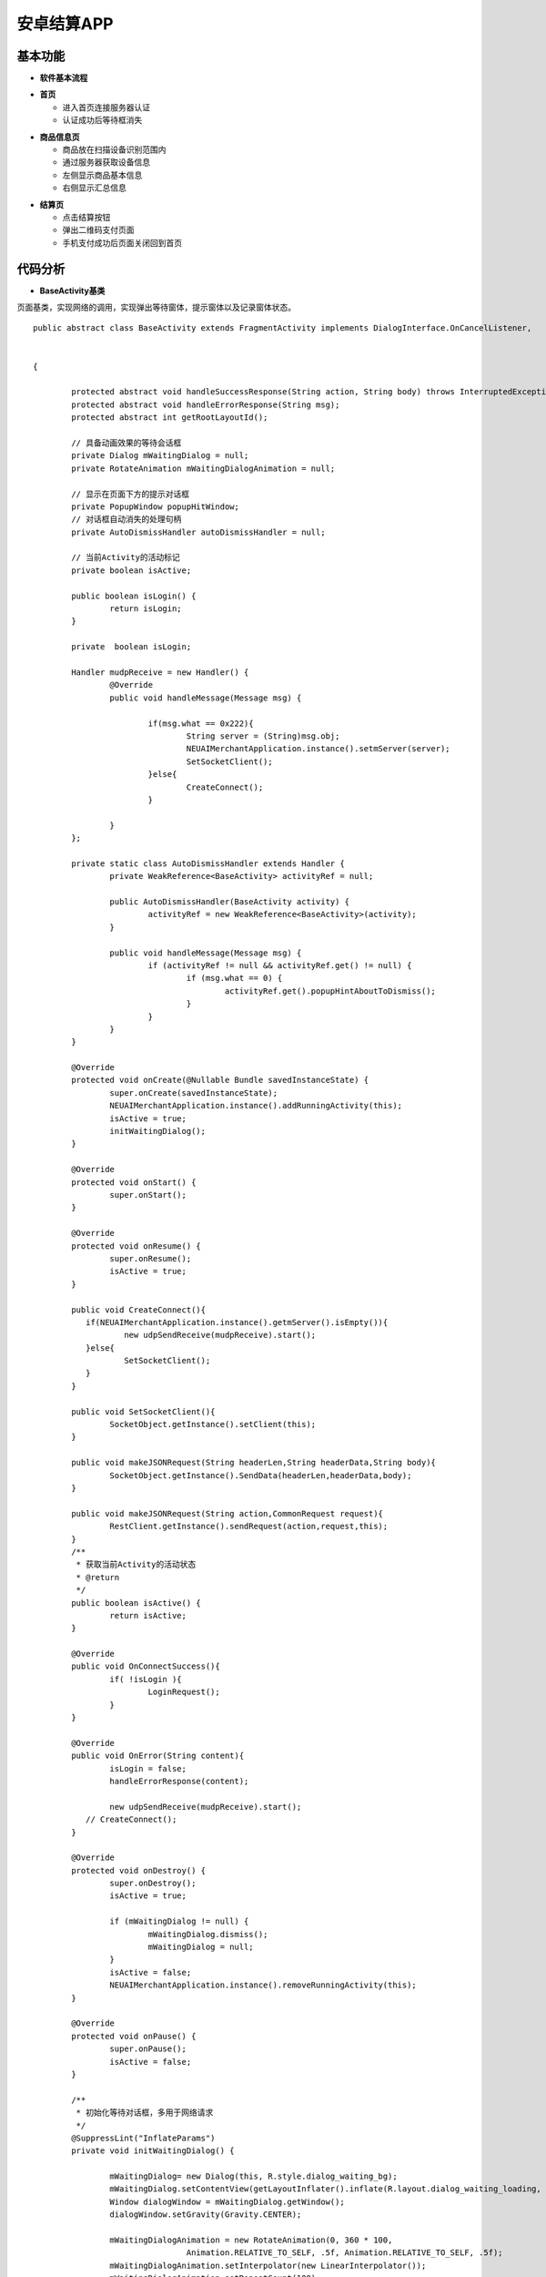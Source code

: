 .. _android:

安卓结算APP
============================

基本功能
----------------------------


- **软件基本流程**


.. image:: ../picture/android5.png
    :alt: snake
    :width: 540px


- **首页**

  + 进入首页连接服务器认证
  + 认证成功后等待框消失

.. image:: ../picture/android1.png
    :alt: snake
    :width: 540px
	
.. image:: ../picture/android2.png
    :alt: snake
    :width: 540px
	
- **商品信息页**

  + 商品放在扫描设备识别范围内
  + 通过服务器获取设备信息
  + 左侧显示商品基本信息
  + 右侧显示汇总信息
  
.. image:: ../picture/android3.png
    :alt: snake
    :width: 540px

- **结算页**

  + 点击结算按钮
  + 弹出二维码支付页面
  + 手机支付成功后页面关闭回到首页


.. image:: ../picture/android4.png
    :alt: snake
    :width: 540px


代码分析
----------------------------

- **BaseActivity基类**

页面基类，实现网络的调用，实现弹出等待窗体，提示窗体以及记录窗体状态。
::

	public abstract class BaseActivity extends FragmentActivity implements DialogInterface.OnCancelListener,
																			   PopupWindow.OnDismissListener,
																			   IClient
	{

		protected abstract void handleSuccessResponse(String action, String body) throws InterruptedException;
		protected abstract void handleErrorResponse(String msg);
		protected abstract int getRootLayoutId();

		// 具备动画效果的等待会话框
		private Dialog mWaitingDialog = null;
		private RotateAnimation mWaitingDialogAnimation = null;

		// 显示在页面下方的提示对话框
		private PopupWindow popupHitWindow;
		// 对话框自动消失的处理句柄
		private AutoDismissHandler autoDismissHandler = null;

		// 当前Activity的活动标记
		private boolean isActive;

		public boolean isLogin() {
			return isLogin;
		}

		private  boolean isLogin;

		Handler mudpReceive = new Handler() {
			@Override
			public void handleMessage(Message msg) {

				if(msg.what == 0x222){
					String server = (String)msg.obj;
					NEUAIMerchantApplication.instance().setmServer(server);
					SetSocketClient();
				}else{
					CreateConnect();
				}

			}
		};

		private static class AutoDismissHandler extends Handler {
			private WeakReference<BaseActivity> activityRef = null;

			public AutoDismissHandler(BaseActivity activity) {
				activityRef = new WeakReference<BaseActivity>(activity);
			}

			public void handleMessage(Message msg) {
				if (activityRef != null && activityRef.get() != null) {
					if (msg.what == 0) {
						activityRef.get().popupHintAboutToDismiss();
					}
				}
			}
		}

		@Override
		protected void onCreate(@Nullable Bundle savedInstanceState) {
			super.onCreate(savedInstanceState);
			NEUAIMerchantApplication.instance().addRunningActivity(this);
			isActive = true;
			initWaitingDialog();
		}

		@Override
		protected void onStart() {
			super.onStart();
		}

		@Override
		protected void onResume() {
			super.onResume();
			isActive = true;
		}

		public void CreateConnect(){
		   if(NEUAIMerchantApplication.instance().getmServer().isEmpty()){
			   new udpSendReceive(mudpReceive).start();
		   }else{
			   SetSocketClient();
		   }
		}

		public void SetSocketClient(){
			SocketObject.getInstance().setClient(this);
		}

		public void makeJSONRequest(String headerLen,String headerData,String body){
			SocketObject.getInstance().SendData(headerLen,headerData,body);
		}

		public void makeJSONRequest(String action,CommonRequest request){
			RestClient.getInstance().sendRequest(action,request,this);
		}
		/**
		 * 获取当前Activity的活动状态
		 * @return
		 */
		public boolean isActive() {
			return isActive;
		}

		@Override
		public void OnConnectSuccess(){
			if( !isLogin ){
				LoginRequest();
			}
		}

		@Override
		public void OnError(String content){
			isLogin = false;
			handleErrorResponse(content);

			new udpSendReceive(mudpReceive).start();
		   // CreateConnect();
		}

		@Override
		protected void onDestroy() {
			super.onDestroy();
			isActive = true;

			if (mWaitingDialog != null) {
				mWaitingDialog.dismiss();
				mWaitingDialog = null;
			}
			isActive = false;
			NEUAIMerchantApplication.instance().removeRunningActivity(this);
		}

		@Override
		protected void onPause() {
			super.onPause();
			isActive = false;
		}

		/**
		 * 初始化等待对话框，多用于网络请求
		 */
		@SuppressLint("InflateParams")
		private void initWaitingDialog() {

			mWaitingDialog= new Dialog(this, R.style.dialog_waiting_bg);
			mWaitingDialog.setContentView(getLayoutInflater().inflate(R.layout.dialog_waiting_loading, null));
			Window dialogWindow = mWaitingDialog.getWindow();
			dialogWindow.setGravity(Gravity.CENTER);

			mWaitingDialogAnimation = new RotateAnimation(0, 360 * 100,
					Animation.RELATIVE_TO_SELF, .5f, Animation.RELATIVE_TO_SELF, .5f);
			mWaitingDialogAnimation.setInterpolator(new LinearInterpolator());
			mWaitingDialogAnimation.setRepeatCount(100);
			mWaitingDialogAnimation.setDuration(2000 * 100);
			mWaitingDialog.setCancelable(false);
			mWaitingDialog.setOnCancelListener(this);
		}

		/**
		 * 显示等待对话框
		 * @param text
		 */
		@SuppressLint("InflateParams")
		public void showWaitingDialog(String text) {
			if (!isActive) {
				return;
			}
			dismissWaitingDialog();
			ImageView imageView = (ImageView) mWaitingDialog.findViewById(R.id.ind_image);
			imageView.startAnimation(mWaitingDialogAnimation);
			((TextView) mWaitingDialog.findViewById(R.id.ind_text)).setText(text);
			mWaitingDialog.show();
		}

		/**
		 * 隐藏等待会话框
		 */
		public void dismissWaitingDialog() {
			if (mWaitingDialog != null && mWaitingDialog.isShowing()) {
				if(mWaitingDialogAnimation != null) {
					mWaitingDialogAnimation.cancel();
				}
				mWaitingDialog.dismiss();
			}
		}

		@Override
		public void onCancel(DialogInterface dialog) {
			dialog.dismiss();
		}

		void LoginRequest(){
			Gson gson = new Gson();
			LoginRequest login = new LoginRequest();
			login.id = Util.DEVICEID;
			login.length = "0";
			login.action = "login";
			String loginData = gson.toJson(login);//"{\"id\":\"dianzibiaoqian_01\", \"length\":2000, \"action\":\"login\"}";

			HeaderRequest header = new HeaderRequest();
			header.action = "login";
			header.length = Integer.toString(loginData.length());
			header.equipId = "android1";
			String headerData = gson.toJson(header);
			String length = Util.intToHex(headerData.length());

			SocketObject.getInstance().SendData(length,headerData,loginData);
		}

		@Override
		public void OnSuccess(String action,String content) throws InterruptedException {
			if(action.equals("loginReturn")){//登录
				isLogin = true;
			}

			handleSuccessResponse(action,content);

		}

		/**
		 * 显示弹出式提示对话框，显示在屏幕下方
		 * @param text
		 */
		@SuppressLint("InflateParams")
		public void showPopupHint(String text) {
			if (!isActive) {
				return;
			}
			View layout = null;

			if (popupHitWindow == null) {
				layout = getLayoutInflater().inflate(R.layout.view_popup_hint, null);
				popupHitWindow = new PopupWindow(layout, ViewGroup.LayoutParams.MATCH_PARENT,
						ViewGroup.LayoutParams.WRAP_CONTENT);
				popupHitWindow.setContentView(layout);
				popupHitWindow.setOnDismissListener(this);
			} else if (popupHitWindow.isShowing()) {
				popupHitWindow.dismiss();
			}
			layout = popupHitWindow.getContentView();
			TextView indication = (TextView) layout.findViewById(R.id.indication);
			indication.setText(text);
			popupHitWindow.update();
			AlphaAnimation animation = new AlphaAnimation(0, 1);
			animation.setDuration(300);
			indication.startAnimation(animation);
			View parent = getRootLayout();
			if (parent != null) {
				popupHitWindow.showAtLocation(parent, Gravity.BOTTOM | Gravity.LEFT, 0, 0);
			}
			if (autoDismissHandler == null) {
				autoDismissHandler = new AutoDismissHandler(this);
			}
			autoDismissHandler.sendEmptyMessageDelayed(0, 2500);
		}

		private void popupHintAboutToDismiss() {
			if (popupHitWindow == null) {
				return;
			}
			View layout = popupHitWindow.getContentView();
			View indication = layout.findViewById(R.id.indication);
			AlphaAnimation animation = new AlphaAnimation(1, 0);
			animation.setDuration(300);
			indication.startAnimation(animation);
			animation.setAnimationListener(new Animation.AnimationListener() {

				@Override
				public void onAnimationStart(Animation animation) {

				}

				@Override
				public void onAnimationRepeat(Animation animation) {

				}

				@Override
				public void onAnimationEnd(Animation animation) {
					popupHitWindow.dismiss();
				}
			});
		}

		/**
		 * 获取页面的根节点视图
		 * @return
		 */
		private View getRootLayout() {
			return findViewById(getRootLayoutId());
		}

		@Override
		public void onDismiss() {
			if (autoDismissHandler != null) {
				autoDismissHandler.removeMessages(0);
			}
		}
	}
	
- **StartActivity类**

启动页面类，负责连接服务器和认证登录。
::

	public class StartActivity extends BaseActivity {

		PrinterController pc = new PrinterController();

		@Override
		public void onCreate(Bundle savedInstanceState) {
			super.onCreate(savedInstanceState);
			setContentView(R.layout.activity_start);

		   // requestPermissions();
			Button scanbtn = (Button)findViewById(R.id.Scanbtn);
			scanbtn.setOnClickListener(new View.OnClickListener() {
				@Override
				public void onClick(View v) {
				 startActivity( new Intent(StartActivity.this, MainActivity.class));
				}
			});

		   CreateConnect();
			showWaitingDialog("正在连接服务器，请等待...");
		}

		@Override
		void LoginRequest(){
			super.LoginRequest();
		}

		@Override
		public void handleSuccessResponse(String action, String content) {
			dismissWaitingDialog();
		}

		@Override
		protected void handleErrorResponse(String msg){
			dismissWaitingDialog();
			Toast.makeText(this,msg, Toast.LENGTH_SHORT);
		}
		@Override
		public void onBackPressed() {
			NEUAIMerchantApplication.instance().exit();
		}
		@Override
		protected int getRootLayoutId() {
			return R.id.loginview;
		}

- **MainActivity类**

主体业务处理页面，触发扫描商品，结算，显示商品信息，显示结算信息等。

scanSuc接口扫描成功后组织数据发送给服务器获取数据
::

   /**
     * 扫描成功触发获取商品
     *
     * @return
     */
    @Override
    public void scanSuc(List<String> content) {

       // Log.e("GoodsList",m_Gson.toJson(content));
        if(mStatus == 1){
            return;
        }

        //在商品表中查找是否有新商品
        String codes = "";
        for(int i = 0;i < content.size();i++){
            boolean isFind = false;
            for(int j = 0;j <mRealIds.size();j++){
               // Goods goods = mGoods.get(j);
                if( mRealIds.get(j).equals(content.get(i))){
                    isFind = true;
                    break;
                }
            }
            if(!isFind){
                mIds.add(content.get(i));
            }
        }

        if(mIds.size() == 0){
            return;
        }

        GoodRequest gr = new GoodRequest();
        String body = mIds.toString().replace('[',' ').replace(']',' ').trim();
        gr.setCode(body);
        String bodyJson = m_Gson.toJson(gr);

        HeaderRequest header = new HeaderRequest();
        header.length = Integer.toString(Util.getLength(bodyJson));
        header.action = "getGoods";
        header.uniqueId="android1";
        String headerjson = m_Gson.toJson(header);

        String length = Util.intToHex(headerjson.length());

        makeJSONRequest(length,headerjson,bodyJson);
        mStatus = 1;
        showWaitingDialog("正在获取商品信息，请等待...");
    }

SettlementClickListener接口触发结算。
::

	/**
     * 点击结算按钮
     *
     * @return
     */
    public class SettlementClickListener implements View.OnClickListener{

        @Override
        public void onClick(View v) {

            if(mGoods.size()==0){
                showPopupHint("无商品可以结算，请选择需要购买的商品。");
                return;
            }

            showWaitingDialog("正在处理数据，请等待...");

            SimpleDateFormat simpleDateFormat = new SimpleDateFormat("yyyyMMddHHmmss");
            //获取当前时间
            Date date = new Date(System.currentTimeMillis());

            Random random = new Random();
            String orderID = simpleDateFormat.format(date) + "";

            GoodResponse gr = new GoodResponse();
            gr.order_id = orderID;
            gr.goods = mGoods;
            String body = m_Gson.toJson(gr);

            HeaderRequest header = new HeaderRequest();
            header.length = Integer.toString(Util.getLength(body));
            header.action = "getPayInfo";
            header.uniqueId="android1";
            String headerjson = m_Gson.toJson(header);
            Logger.log("Settlemnet:" + body +"; header:" + headerjson);
            Log.e("Settlemnet",header.length);
            String length = Util.intToHex(headerjson.length());

            makeJSONRequest(length,headerjson,body);

        }
    }
	
handleSuccessResponse处理所有服务器返回数据
::

   /**
     * 网络数据成功返回
     *
     * @return
     */
    @Override
    public void handleSuccessResponse(String action,String content) throws InterruptedException {
        Log.e("HandleAction",content);

        if(action.equals("loginReturn")){//登录

            // scanSuc("111");
        }else if( action.equals("getGoodsReturn")){//获取商品信息
            dismissWaitingDialog();
            GoodResponse gr = new GoodResponse();
            gr = m_Gson.fromJson(content,GoodResponse.class);

            for( int i = 0;i< gr.goods.size();i++){
                Goods goods_t = gr.goods.get(i);
                //遍历mGoods看看有没有当前这个商品
                boolean b_find = false;
                for(int j = 0;j <mGoods.size();j++){
                    Goods goodsItem = mGoods.get(j);
                    if(goods_t.name.equals( goodsItem.name )){
                        int count = Integer.parseInt(goodsItem.count);
                        count++;
                        goodsItem.count = Integer.toString(count);
                        b_find = true;
                       break;
                    }
                }

                if(!b_find){
                    goods_t.count = "1";
                   mGoods.add(goods_t);
                }

            }
            //更新页面
            if(mGoods.size() > 0){
                mAdapter.updateDataSet(mGoods);

                float amount = 0;//更新缴费金额
                int count = 0;//当前商品数量
                for (int i = 0;i < mGoods.size();i++){
                    Goods goods = mGoods.get(i);
                    amount = Float.parseFloat(goods.standardPrice) * Integer.parseInt(goods.count) + amount;
                    count = count + Integer.parseInt(goods.count);
                }
                BigDecimal decimal = new BigDecimal(Float.toString(amount));
                mAmount = decimal.setScale(2, BigDecimal.ROUND_HALF_UP).floatValue();
                mCount = count;
                mPaymentAmount_Main.setText(Float.toString(mAmount));
                mPaymentCount_Main.setText(Integer.toString(mCount));
                mRealIds.addAll(mIds);
                mIds.clear();//处理完成数据后清空，状态设置成处理完成
                mStatus = 0;
            }

        }else if( action.equals("getPayInfoReturn")){//支付码
            dismissWaitingDialog();
            PayResponse pr = new PayResponse();
            pr = m_Gson.fromJson(content,PayResponse.class);
            //得到二维码信息并显示
            String qrstr = pr.url;
            try {
                showPayCodeView(qrstr);
            } catch (WriterException e) {
                e.printStackTrace();
            }

        }else if(action.equals("sendPayResult")){//打印
            //
            dismissPayCodeView();
            PrintResponse pr = new PrintResponse();
            pr = m_Gson.fromJson(content,PrintResponse.class);

            String printList = m_Gson.toJson(pr.printList);//需要传给打印的打印的内容。
            Log.e("printlist",printList);

            if(printList.length() > 0){
                if(mPrinterPresenter == null){
                    mPrinterPresenter = new PrinterPresenter(this);
                }
                mPrinterPresenter.print(printList);
            }

            Thread.sleep(1000);

            finish();

        }else{//心跳

        }
    }

二维码支付页面的初始化，显示和关闭。
::

	/**
     * 初始化二维码页面
     *
     * @return
     */
    private void initPayCodeView() {
        LayoutInflater inflater = (LayoutInflater) getSystemService(Context.LAYOUT_INFLATER_SERVICE);
        mPopupPayCode = inflater.inflate(R.layout.pay_code_view, null);
        mPopupPayCode.findViewById(R.id.cashier_desk_pay_close_img).setOnClickListener(new View.OnClickListener() {
            @Override
            public void onClick(View v) {
                dismissPayCodeView();
            }
        });
        mPaymentQrCode = (ImageView) mPopupPayCode.findViewById(R.id.cashier_desk_pay_code_img);
        mPaymentAmount_QR = (TextView) mPopupPayCode.findViewById(R.id.cashier_desk_pay_code_amount);

        mPopUpWindow = new PopupWindow(mPopupPayCode, ActionBar.LayoutParams.MATCH_PARENT,
                ActionBar.LayoutParams.MATCH_PARENT);
        mPopUpWindow.setOutsideTouchable(false);
        mPopUpWindow.setTouchable(true);
        mPopUpWindow.setFocusable(true);
    }

    /**
     * 显示二维码页面
     *
     * @return
     */
    private void showPayCodeView(String url) throws WriterException {
        dismissPayCodeView();

        mPaymentAmount_QR.setText(Float.toString(mAmount));
        mPaymentQrCode.setImageBitmap(Util.create2DCode(url,200));
        mPopUpWindow.showAtLocation(findViewById(R.id.main_view),
                Gravity.CENTER, 0, 0);
        mPopUpWindow.update();
    }

    /**
     * 关闭二维码页面
     *
     * @return
     */
    private void dismissPayCodeView() {
        if(mPopUpWindow != null) {
            mPopUpWindow.dismiss();
        }
    }

- **SocketObject**

处理网络连接和数据的发送与接收

::

    /**
     * socket处理核心方法在此接口中处理，socket初始化，数据回调等
     *
     * @return
     */
    private SocketClient localSocketClient;
    public SocketClient getLocalSocketClient() {
        if (this.localSocketClient == null) {
            this.localSocketClient = new SocketClient(new SocketClientAddress(NEUAIMerchantApplication.instance().getmServer(), 8686));
            this.localSocketClient.getAddress().setConnectionTimeout(15 * 1000);

            this.localSocketClient.registerSocketClientDelegate(new SocketClientDelegate() {
                @Override
                public void onConnected(SocketClient client) {
                    Logger.log("Local onConnected");
                    isDisconnect = false;
                    m_client.OnConnectSuccess();
                }

                @Override
                public void onDisconnected(SocketClient client) {
                    Logger.log("Local onDisconnected");
                    isDisconnect = true;
                    m_client.OnError("服务器错误，请重试。");
                }

                @Override
                public void onResponse(SocketClient client, @NonNull SocketResponsePacket responsePacket) {
                    Logger.log(responsePacket.getMessage());
                }
            });
            this.localSocketClient.registerSocketClientSendingDelegate(new SocketClientSendingDelegate() {

                @Override
                public void onSendPacketBegin(SocketClient client, SocketPacket packet) {
                    Logger.log("Local onSendPacketBegin " + packet.getID());
                }

                @Override
                public void onSendPacketCancel(SocketClient client, SocketPacket packet) {
                    Logger.log("Local onSendPacketCancel " + packet.getID());
                }

                @Override
                public void onSendPacketEnd(SocketClient client, SocketPacket packet) {
                    Logger.log("Local onSendPacketEnd " + packet.getID());
                }

                @Override
                public void onSendPacketProgress(SocketClient client, SocketPacket packet, float progress) {
                    Logger.log("Local onSendPacketProgress " + packet.getID() + "  progress : " + progress);
                }
            });
            this.localSocketClient.registerSocketClientReceiveDelegate(new SocketClientReceiveDelegate() {
                @Override
                public void onResponse(SocketClient client, @NonNull SocketResponsePacket responsePacket) throws InterruptedException {
                    Logger.log("Local onResponse 【" + responsePacket.getMessage() + "】");

                    String content = responsePacket.getMessage();

                    switch (mStatus){
                        case IDLING:{
                            int headerLen =  Util.hexToDecimal(content.substring(0,4));

                            String headerData = content.substring(4,headerLen+4);
                            HandleHeaderReturn(headerData);
                            if(mStatus == STATUS.IDLING){
                                return;
                            }
                            String body = content.substring(4+headerLen);

                            if( body.length() == m_Length){
                                m_client.OnSuccess(m_Action, body);
                                mStatus = STATUS.IDLING;
                            }else{
                                m_content += body;
                            }


                            break;
                        }
                        case LOADING:{//获取header return 信息判断是什么业务数据
                            int len = content.length();
                            if(len == m_Length){

                                HandleHeaderReturn(m_content);
                            }

                            break;
                        }
                        default:{//获取业务数据
                            int len = content.length();
                            int curLen = m_content.length();
                            if(len + curLen == m_Length){
                                m_content = m_content + content;
                                m_client.OnSuccess(m_Action,content);
                                mStatus = STATUS.IDLING;
                            }else{
                                m_content = m_content + content;
                            }

                            break;
                        }
                    }
                }

                @Override
                public void onHeartBeat(SocketClient socketClient) {
                    Logger.log("Local onHeartBeat ");
                }
            });
        }
        return this.localSocketClient;
    }

    /**
     * 发送socket请求
     *
     * @return
     */
   public void SendData(String headerLen,String headerData,String body){
        getLocalSocketClient().sendString(headerLen);
        getLocalSocketClient().sendString(headerData);
        getLocalSocketClient().sendString(body);
    }

    /**
     * 解析header数据
     *
     * @return
     */
    void HandleHeaderReturn(String content) throws InterruptedException {
        HeaderResponse header = new HeaderResponse();
        header = m_Gson.fromJson(content,HeaderResponse.class);
        int datalen = Integer.parseInt(header.length);
        if(datalen !=0){
            m_Action = header.action;
            m_Length = datalen;
            mStatus = STATUS.PROCESSING;
        }else{
            mStatus = STATUS.IDLING;
            m_Action = header.action;
            if(m_Action.equals("loginReturn")){
                m_client.OnSuccess("loginReturn",content);
            }else if(m_Action.equals("health")){
                HeaderRequest headerR = new HeaderRequest();
                headerR.action = "healthReturn";
                headerR.length = "14";
                headerR.uniqueId = "android1";
                Gson gson = new Gson();
                String headerData = gson.toJson(headerR);
                String length = Util.intToHex(headerData.length());
                SendData(length,headerData,"{exception:\"\"}");
            }
        }
    }
	

- **udpSendReceive类**

udp数据发送获取连接的服务器地址

::

	public class udpSendReceive extends  Thread {

		Socket socket = null;
		MulticastSocket ms = null;
		DatagramPacket dp;
		Handler handler = new Handler();
		DatagramSocket dgSocket =null;

		public udpSendReceive(Handler handler) {
			this.handler = handler;
		}
		@Override
		public void run() {
			try {
				Thread.sleep(5000);
			} catch (InterruptedException e) {
				e.printStackTrace();
				handler.sendEmptyMessage(0x01);
				return;
			}
			Message msg;
			String information;

			byte[] data = new byte[1024];

			String gateway = Util.getGateway();
			if(gateway.isEmpty()){
				gateway = "192.168.5.255";
			}

			String[] arr = gateway.split("\\.");
			gateway = arr[0] + "." + arr[1] + ".";

			try {
				InetAddress groupAddress = InetAddress.getByName(gateway + "5.255");
				dp =  new DatagramPacket(data, data.length, groupAddress, 8061);

				int port = 8061;
				if(dgSocket==null){
					dgSocket = new DatagramSocket();
				}
				dgSocket.send(dp);
			} catch (Exception e) {
				e.printStackTrace();
				handler.sendEmptyMessage(0x01);
				return;
			}

			while (true) {
				try {

				   if (dgSocket != null)
					   dgSocket.receive(dp);
				} catch (Exception e) {
					e.printStackTrace();
					handler.sendEmptyMessage(0x01);
					return;
				}

				if (dp.getAddress() != null) {
					final String quest_ip = dp.getAddress().toString();

					String host_ip = getLocalHostIp();

					System.out.println("host_ip:  --------------------  " + host_ip);
					System.out.println("quest_ip: --------------------  " + quest_ip.substring(1));

					/* 若udp包的ip地址 是 本机的ip地址的话，丢掉这个包(不处理)*/

					if( (!host_ip.equals(""))  && host_ip.equals(quest_ip.substring(1)) ) {
						continue;
					}

					msg = new Message();
					msg.what = 0x222;
					information = quest_ip.substring(1);
					msg.obj = information;
					handler.sendMessage(msg);
					break;
				}
			}
		}

		private String getLocalHostIp() {
			String ipaddress = "";
			try {
				Enumeration<NetworkInterface> en = NetworkInterface
						.getNetworkInterfaces();
				// 遍历所用的网络接口
				while (en.hasMoreElements()) {
					NetworkInterface nif = en.nextElement();// 得到每一个网络接口绑定的所有ip
					Enumeration<InetAddress> inet = nif.getInetAddresses();
					// 遍历每一个接口绑定的所有ip
					while (inet.hasMoreElements()) {
						InetAddress ip = inet.nextElement();
						if (!ip.isLoopbackAddress()
								) {
							return ip.getHostAddress();
						}
					}
				}
			}
			catch(SocketException e)
			{
				Log.e("feige", "获取本地ip地址失败");
				e.printStackTrace();
			}
			return ipaddress;
		}
	}

- **NEUAIMerchantApplication类**

Application类负责管理页面，以及应用的退出。

::

	public class NEUAIMerchantApplication extends Application {
		private static NEUAIMerchantApplication mTheApp = null;

		private  String mServer = "";
		private ArrayList<Activity> runningActivities = new ArrayList<Activity>();

		public static NEUAIMerchantApplication instance() {
			return mTheApp;
		}

		@Override
		public void onCreate() {
			super.onCreate();
			mTheApp = this;
			RestClient.getInstance().init(this);
		}

		public void addRunningActivity(Activity a) {
			runningActivities.add(a);
		}

		public void removeRunningActivity(Activity a) {
			runningActivities.remove(a);
		}

		/**
		 * 退出应用
		 */
		public void exit() {
			for (Activity act : runningActivities) {
				act.finish();
			}
			System.exit(0);
		}

		public  String getmServer() {
			return mServer;
		}

		public  void setmServer(String server) {
			mServer = server;
		}

	}